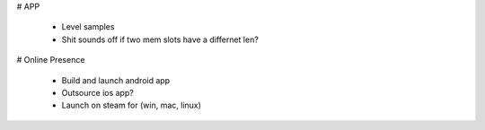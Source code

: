 
# APP

 * Level samples
 * Shit sounds off if two mem slots have a differnet len?

# Online Presence

 * Build and launch android app
 * Outsource ios app?
 * Launch on steam for (win, mac, linux)


